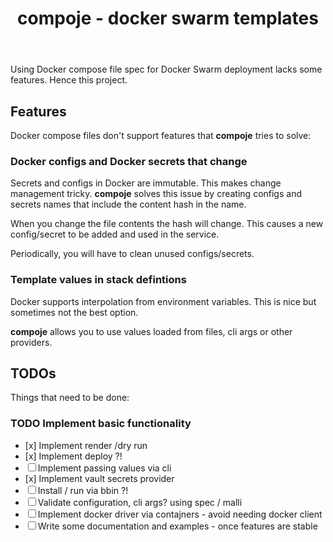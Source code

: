 #+TITLE: compoje - docker swarm templates

Using Docker compose file spec for Docker Swarm deployment lacks some features.
Hence this project.

** Features

Docker compose files don't support features that *compoje* tries to solve:

*** Docker configs and Docker secrets that change

Secrets and configs in Docker are immutable.
This makes change management tricky.
*compoje* solves this issue by creating configs and secrets names
that include the content hash in the name.

When you change the file contents the hash will change.
This causes a new config/secret to be added and used in the service.

Periodically, you will have to clean unused configs/secrets.

*** Template values in stack defintions

Docker supports interpolation from environment variables.
This is nice but sometimes not the best option.

*compoje* allows you to use values loaded from files, cli args or other providers.


** TODOs

Things that need to be done:

*** TODO Implement basic functionality
- [x] Implement render /dry run
- [x] Implement deploy ?!
- [ ] Implement passing values via cli
- [x] Implement vault secrets provider
- [ ] Install / run via bbin ?!
- [ ] Validate configuration, cli args? using spec / malli
- [ ] Implement docker driver via contajners - avoid needing docker client
- [ ] Write some documentation and examples - once features are stable
